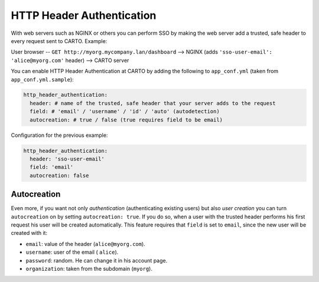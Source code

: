 HTTP Header Authentication
==================================

With web servers such as NGINX or others you can perform SSO by making the web server add a trusted, safe header to every request sent to CARTO. Example:

User browser -- ``GET http://myorg.mycompany.lan/dashboard`` --> NGINX (adds ``'sso-user-email': 'alice@myorg.com'`` header) --> CARTO server

You can enable HTTP Header Authentication at CARTO by adding the following to ``app_conf.yml`` (taken from ``app_conf.yml.sample``):

.. code-block:: Ruby

  http_header_authentication:
    header: # name of the trusted, safe header that your server adds to the request
    field: # 'email' / 'username' / 'id' / 'auto' (autodetection)
    autocreation: # true / false (true requires field to be email)

Configuration for the previous example:

.. code-block:: Ruby

  http_header_authentication:
    header: 'sso-user-email'
    field: 'email'
    autocreation: false

Autocreation
------------

Even more, if you want not only *authentication* (authenticating existing users) but also *user creation* you can turn ``autocreation`` on by setting ``autocreation: true``. If you do so, when a user with the trusted header performs his first request his user will be created automatically. This feature requires that ``field`` is set to ``email``, since the new user will be created with it:

* ``email``: value of the header (``alice@myorg.com``).
* ``username``: user of the email ( ``alice``).
* ``password``: random. He can change it in his account page.
* ``organization``: taken from the subdomain (``myorg``).
